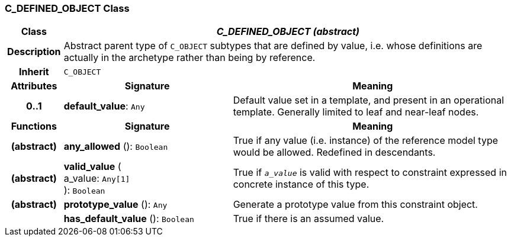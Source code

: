 === C_DEFINED_OBJECT Class

[cols="^1,3,5"]
|===
h|*Class*
2+^h|*_C_DEFINED_OBJECT (abstract)_*

h|*Description*
2+a|Abstract parent type of `C_OBJECT` subtypes that are defined by value, i.e. whose definitions are actually in the archetype rather than being by reference.

h|*Inherit*
2+|`C_OBJECT`

h|*Attributes*
^h|*Signature*
^h|*Meaning*

h|*0..1*
|*default_value*: `Any`
a|Default value set in a template, and present in an operational template. Generally limited to leaf and near-leaf nodes.
h|*Functions*
^h|*Signature*
^h|*Meaning*

h|(abstract)
|*any_allowed* (): `Boolean`
a|True if any value (i.e. instance) of the reference model type would be allowed. Redefined in descendants.

h|(abstract)
|*valid_value* ( +
a_value: `Any[1]` +
): `Boolean`
a|True if `_a_value_` is valid with respect to constraint expressed in concrete instance of this type.

h|(abstract)
|*prototype_value* (): `Any`
a|Generate a prototype value from this constraint object.

h|
|*has_default_value* (): `Boolean`
a|True if there is an assumed value.
|===
